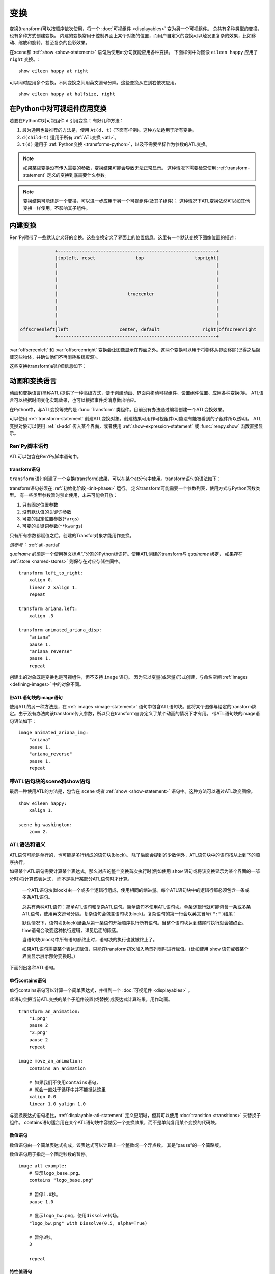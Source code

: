 .. _transforms:

==========
变换
==========

变换(transform)可以按顺序依次使用，将一个 :doc:`可视组件 <displayables>` 变为另一个可视组件。
总共有多种类型的变换，也有多种方式创建变换。
内建的变换常用于控制界面上某个对象的位置，而用户自定义的变换可以触发更复杂的效果，比如移动、缩放和旋转，甚至复杂的色彩效果。

在scene和 :ref:`show <show-statement>` 语句后使用at分句就能应用各种变换。
下面样例中对图像 ``eileen happy`` 应用了 ``right`` 变换。::

    show eileen happy at right

可以同时应用多个变换，不同变换之间用英文逗号分隔。这些变换从左到右依次应用。

::

    show eileen happy at halfsize, right

.. 每个可视组件总是有一个相关联的变换(transform)。如果没有指定变换(transform)，将使用主(prior)变换。修改变换(transform)时，未定义的值会直接使用主变换的对应值，或者如果没有主变换的话从 `default` 配置获取。

.. _applying-transforms-to-displayables-in-python:

在Python中对可视组件应用变换
=============================

若要在Python中对可视组件 ``d`` 引用变换 ``t`` 有好几种方法：

#. 最为通用也最推荐的方法是，使用 ``At(d, t)`` (下面有样例)。这种方法适用于所有变换。

#. ``d(child=t)`` 适用于所有 :ref:`ATL变换 <atl>`。

#. ``t(d)`` 适用于 :ref:`Python变换 <transforms-python>`，以及不需要坐标作为参数的ATL变换。

.. function:: At(d, *args)

    对指定的源可视组件 `d` ，将 `args` 中所有变换应用于该组件。变换的应用顺序是从左到右，所以最外层的变换效果是最右边的入参。

    ::

        transform birds_transform:
            xpos -200
            linear 10 xpos 800
            pause 20
            repeat

        image birds = At("birds.png", birds_transform)

.. note::
    如果某些变换没有传入需要的参数，变换结果可能会导致无法正常显示。
    这种情况下需要检查使用 :ref:`transform-statement` 定义的变换到底需要什么参数。

.. note::
    变换结果可能还是一个变换，可以进一步应用于另一个可视组件(及其子组件)；
    这种情况下ATL变换依然可以如其他变换一样使用，不影响其子组件。


.. _built-in-transforms:

内建变换
==================

Ren'Py附带了一些默认定义好的变换。这些变换定义了界面上的位置信息。这里有一个默认变换下图像位置的描述：

.. code-block:: none

                 +-----------------------------------------------------------+
                 |topleft, reset               top                   topright|
                 |                                                           |
                 |                                                           |
                 |                                                           |
                 |                                                           |
                 |                          truecenter                       |
                 |                                                           |
                 |                                                           |
                 |                                                           |
                 |                                                           |
    offscreenleft|left                   center, default                right|offscreenright
                 +-----------------------------------------------------------+

:var:`offscreenleft` 和 :var:`offscreenright` 变换会让图像显示在界面之外。这两个变换可以用于将物体从界面移除(记得之后隐藏这些物体，并确认他们不再消耗系统资源)。

这些变换(transform)的详细信息如下：

.. var:: center

    水平居中，并与界面底部对齐。

.. var:: default

    水平居中，并与界面底部对齐。default可以通过 :var:`config.default_transform` 重定义，这样show和scene语句显示的图片默认位置也会改变

.. var:: left

    与界面左下角对齐。

.. var:: offscreenleft

    将可视组件置于界面左外侧，与界面底部对齐。

.. var:: offscreenright

    将可视组件置于界面右外侧，与界面底部对齐。

.. var:: reset

    重置变换。将可视组件放置在界面左上角，并清除一切缩放、旋转及其他效果。

.. var:: right

    与界面右下角对齐。

.. var:: top

    水平居中，与界面顶部对齐。

.. var:: topleft

    与界面左上角对齐。

.. var:: topright

    与界面右上角对齐。

.. var:: truecenter

    水平和垂直都居中。

.. _atl:

动画和变换语言
================

动画和变换语言(简称ATL)提供了一种高级方式，便于创建动画、界面内移动可视组件、设置组件位置、应用各种变换(等。
ATL语言可以根据时间变化实现效果，也可以根据事件类消息做出响应。

在Python中，与ATL变换等效的是 :func:`Transform`
类组件。目前没有办法通过编程创建一个ATL变换效果。

可以使用 :ref:`transform-statement` 创建ATL变换对象。创建结果可用作可视组件(可能没有能被看到的子组件所以透明)。
ATL变换对象可以使用 :ref:`sl-add` 传入某个界面，或者使用 :ref:`show-expression-statement` 或 :func:`renpy.show` 函数直接显示。

.. _ren-py-script-statements:

Ren'Py脚本语句
----------------

ATL可以包含在Ren'Py脚本语句中。

.. _transform-statement:

transform语句
~~~~~~~~~~~~~~

``transform`` 语句创建了一个变换(transform)效果，可以在某个at分句中使用。transform语句的语法如下：

.. productionlist:: script
    atl_transform : "transform" `qualname` ( "(" `parameters` ")" )? ":"
                  :    `atl_block`

transform语句必须在 :ref:`初始化阶段 <init-phase>` 运行。
定义transform可能需要一个参数列表，使用方式与Python函数类型。
有一些类型参数暂时禁止使用，未来可能会开放：

#. 只有固定位置参数
#. 没有默认值的关键词参数
#. 可变的固定位置参数(``*args``)
#. 可变的关键词参数(``**kwargs``)

只有所有参数都赋值之后，创建的Transfor对象才能用作变换。

*请参考：* :ref:`atl-partial`

`qualname` 必须是一个使用英文标点“.”分割的Python标识符。使用ATL创建的transform与 `qualname` 绑定，
如果存在 :ref:`store <named-stores>` 则保存在对应存储空间中。

::

    transform left_to_right:
        xalign 0.
        linear 2 xalign 1.
        repeat

    transform ariana.left:
        xalign .3

    transform animated_ariana_disp:
        "ariana"
        pause 1.
        "ariana_reverse"
        pause 1.
        repeat

创建出的对象既是变换也是可视组件，但不支持 ``image`` 语句。
因为它以变量(或常量)形式创建，与命名空间 :ref:`images <defining-images>` 中的对象不同。

.. _atl-image-statement:

带ATL语句块的image语句
~~~~~~~~~~~~~~~~~~~~~~~~~~~~~~


使用ATL的另一种方法是，在 :ref:`images <image-statement>` 语句中包含ATL语句块。这将某个图像与给定的transform绑定。由于没有办法向该transform传入参数，所以只在transform自身定义了某个动画的情况下才有用。
带ATL语句块的image语句语法如下：

.. productionlist:: script
    atl_image : "image" `image_name` ":"
              :    `atl_block`

::

    image animated_ariana_img:
        "ariana"
        pause 1.
        "ariana_reverse"
        pause 1.
        repeat

.. _scene-and-show-statements-with-atl-block:

带ATL语句块的scene和show语句
------------------------------

最后一种使用ATL的方法是，包含在 ``scene`` 或者 :ref:`show <show-statement>` 语句中。这种方法可以通过ATL改变图像。

.. productionlist:: script
    atl_scene : `stmt_scene` ":"
              :     `atl_block`
    atl_show  : `stmt_show` ":"
              :     `atl_block`

::

    show eileen happy:
        xalign 1.

    scene bg washington:
        zoom 2.

.. _atl-syntax-and-semantics:

ATL语法和语义
---------------

ATL语句可能是单行的，也可能是多行组成的语句块(block)。
除了后面会提到的少数例外，ATL语句块中的语句按从上到下的顺序执行。


如果某个ATL语句需要计算某个表达式，那么对应的整个变换首次执行时(例如使用 ``show`` 语句或将该变换显示为某个界面的一部分时)将计算该表达式，
而不是执行某部分ATL语句时才计算。

..

    一个ATL语句块(block)由一个或多个逻辑行组成，使用相同的缩进量。每个ATL语句块中的逻辑行都必须包含一条或多条ATL语句。

    总共有两种ATL语句：简单ATL语句和复杂ATL语句。简单语句不使用ATL语句块。单条逻辑行就可能包含一条或多条ATL语句，使用英文逗号分隔。复杂语句会包含语句块(block)。复杂语句的第一行会以英文冒号( ``":"`` )结尾：

    默认情况下，语句块(block)里会从第一条语句开始顺序执行所有语句。当整个语句块达到结尾时执行就会被终止。time语句会改变这种执行逻辑，详见后面的段落。

    当语句块(block)中所有语句都终止时，语句块的执行也就被终止了。

    如果ATL语句需要某个表达式赋值，只能在transform初次加入场景列表时进行赋值。(比如使用 ``show`` 语句或者某个界面显示展示部分变换时。)

下面列出各种ATL语句。

.. _inline-contains-atl-statement:

单行contains语句
~~~~~~~~~~~~~~~~~~~~~~~~~

单行contains语句可以计算一个简单表达式，并得到一个 :doc:`可视组件 <displayables>` 。

.. productionlist:: atl
    atl_contains : "contains" `expression`

此语句会把当前ATL变换的某个子组件设置(或替换)成表达式计算结果，用作动画。

::

    transform an_animation:
        "1.png"
        pause 2
        "2.png"
        pause 2
        repeat

    image move_an_animation:
        contains an_animation

        # 如果我们不使用contains语句，
        # 就会一直处于循环中并不能抵达这里
        xalign 0.0
        linear 1.0 yalign 1.0

与变换表达式语句相比，:ref:`displayable-atl-statement` 定义更明晰，但其可以使用 
:doc:`transition <transitions>` 来替换子组件。
contains语句适合用在某个ATL语句块中容纳另一个变换效果，而不是单纯复用某个变换的代码块。

.. _number-statement:

数值语句
~~~~~~~~~~~~~~~~

数值语句由一个简单表达式构成，该表达式可以计算出一个整数或一个浮点数。
其是“pause”的一个简略版。

.. productionlist:: atl
    atl_number : "pause"? `simple_expression`

数值语句用于指定一个固定秒数的暂停。

::

    image atl example:
        # 显示logo_base.png。
        contains "logo_base.png"

        # 暂停1.0秒。
        pause 1.0

        # 显示logo_bw.png，使用dissolve转场。
        "logo_bw.png" with Dissolve(0.5, alpha=True)

        # 暂停3秒。
        3

        repeat

.. _properties-statement:

特性值语句
~~~~~~~~~~~~~~~~~~~~

该语句可以将一个或多个变换特性设置为某个新的值。

.. productionlist:: atl
    atl_properties : `atl_property`+

.. productionlist:: atl
    atl_property : `transform_property` `simple_expression`

特性值语句先指定一些特性名称，并对每项特性都设置一个值。
:ref:`transform-properties` 中的变换特性列表详细说明了每个特性的含义及使用的值类型。

::

    transform rightoid:
        xalign .9

    transform ariana.left:
        xanchor .3 xpos 100

.. _interpolation-statement:

插值语句
~~~~~~~~~~

插值语句主要用于获取平滑的动画效果。

.. productionlist:: atl
    atl_interp : ((`warper` `simple_expression`) | ("warp" `simple_expression` `simple_expression`)) (`atl_interp_target`+ | (":"
               :    `atl_interp_target`+ ))

.. productionlist:: atl
    atl_interp_target : (`atl_property`+ ("knot" `simple_expression`)* )
                      : | `atl_transform_expression`
                      : | "clockwise"
                      : | "counterclockwise"
                      : | ("circles" `simple_expression`)

下面是一些插值语句的样例：

::

    show logo base:
        # 在界面右上角显示logo。
        xalign 1.0 yalign 0.0

        # 耗时1秒，将logo移动到最左侧。
        linear 1.0 xalign 0.0

        # 耗时1秒，将logo移动到界面正中心。移动时的使用ease缓动函数。
        ease 1.0 truecenter

        # 设置旋转锚点。
        anchor (0.5, 0.5)

        # 耗时2秒，让logo按顺时针方向做圆周旋转，最终到达界面正上方。
        linear 2.0 yalign 0.0 clockwise circles 3

        # 让logo按照指定样条的路径，在界面中移动。
        linear 2.0 align (0.5, 1.0) knot (0.0, .33) knot (1.0, .66)

        # 同时修改xalign和yalign的值。
        linear 2.0 xalign 1.0 yalign 1.0

        # 与上一步相同，但使用语句块形式。
        linear 2.0:
            xalign 1.0
            yalign 1.0

插值语句的第一部分用于选择time-warp函数。即，将线性时间转为非线性时间，关于warper的信息详见 :ref:`warpers` 。
可以使用在ATL注册的warp类函数名，或者使用关键词“warp”开头的某个表达式代表的函数。
无论使用的是哪种函数，后面跟着的数字表示总体消耗时间，单位为秒。

::

    transform builtin_warper:
        xpos 0
        ease 5 xpos 520

    init python:
        def my_warper(t):
            return t**4.4

    define my_warpers = [my_warper]

    transform accessed_as_function:
        xpos 0
        warp my_warpers[0] 5 xpos 520
        warp my_warper 3 xpos 100

整个插值语句的持续时长由给定的时间决定，至少为1帧。

指定的 :doc:`transform_properties` 会逐渐逼近终值，并在插值语句结尾达到该终值。
具体的细节有以下几种：

* 如果终值后面还跟着一个或多个节点(knot)，表示运动路径是样条。
  初始值和终值分别是样条的起点与终点，knot则是样条的控制节点。
  四次曲线只使用一个knot，贝塞尔曲线使用两个knot，Carmull-Rom曲线则使用三个或更多knot。
  前两种情况中，knot都是单纯的控制节点。
  而Catmull-Rom曲线中，只有首尾两个knot是控制节点(通常不在曲线上)，其他knot则都在曲线路径上。

* 如果插值语句中包含一个“clockwise”或“counterclockwise”从句，表示使用圆周运动。
  Ren'Py处理圆周运动时，首先比较起点与终点位置(通常使用 :tpref:`pos`、:tpref:`align`、:tpref:`angle` 和 :tpref:`radius` 设置)，
  然后找到极坐标原点(通常使用 :tpref:`around` 设置)。接着计算指定方向需要旋转的角度值，单位为度。
  如果出现了“circle”从句，Ren'Py则会加上对应数量的整圈。

* 其他情况下，会对起点和重点的坐标进行线性插值。

如果某个 :ref:`transform-expression-atl-statement` 中只有一条特性(property)语句，也可以进行插值计算。
起始值就是ATL变换中对应特性的值，跟直接设置起点的值效果相同。

warper后面可以跟一个英文冒号(:)。这种情况下，warper后可能会有一个或多个如上阐述的从句。
这样做可以让ATL可以同时对多个特性进行插值。

.. _pass-statement:

pass语句
~~~~~~~~~

.. productionlist:: atl
    atl_pass : "pass"

``pass`` 语句是一个简单语句，不会触发任何效果：一种 no-op 。
pass语句可以用于分隔其他语句。比如出现两套choice语句的时候，如果不用pass语句，选项会混在一起。
pass语句还可以用在一些语法层面需要出现语句块，但创作者只想要空着的地方，比如某些选项语句后面必须写点什么。

(译者注：pass就是脚本中的占位符。空着不写会报错，写个pass就能运行了。)

.. _repeat-statement:

repeat语句
~~~~~~~~~~~

``repeat`` 语句是一种简单语句。脚本执行到repeat时会跳转到包含repeat的语句块的开头，并重新开始执行。

.. productionlist:: atl
    atl_repeat : "repeat" (`simple_expression`)?

如果repeat中出现了一个表达式，该表达式可以计算出一个整数。这个整数就是整个语句块(block)重复执行的次数。
(``repeat 2`` 表示语句块最多会执行2次，``repeat 1`` 则不会有重复执行的效果。)
repeat语句必须是一个语句块(block)的最后一个语句：

::

    show logo base:
        xalign 0.0
        linear 1.0 xalign 1.0
        linear 1.0 xalign 0.0
        repeat

.. _block-statement:

block语句
~~~~~~~~~~~~

``block`` 语句包含ATL语句块(block)。

.. productionlist:: atl
    atl_block_stmt : "block" ":"
                   :      `atl_block`

block语句用于对需要重复运行的语句分组：

::

    label logo base:
        alpha 0.0 xalign 0.0 yalign 0.0
        linear 1.0 alpha 1.0

        block:
            linear 1.0 xalign 1.0
            linear 1.0 xalign 0.0
            repeat

.. _parallel-statement:

parallel语句
~~~~~~~~~~~~~

``parallel`` 语句用于定义一个可以并行执行的ATL语句块的集。

.. productionlist:: atl
    atl_parallel : ("parallel" ":"
                 :    `atl_block`)+

parallel语句会将语句块(block)中连续出现的多个parallel项都放入一个并行集之中。当整个语句块中所有语句都执行完后，parallel语句才会终止。

语句块中的所有并行语句都应各自独立，并使用不同的 :doc:`transform_properties`。当两个并行分支修改了同一项特性(property)，会产生无法预料的结果。

::

    show logo base:
        parallel:
            xalign 0.0
            linear 1.3 xalign 1.0
            linear 1.3 xalign 0.0
            repeat
        parallel:
            yalign 0.0
            linear 1.6 yalign 1.0
            linear 1.6 yalign 0.0
            repeat

.. _choice-statement:

choice语句
~~~~~~~~~~~~

``choice`` 语句定义了一个所有可选项的集合。Ren'Py会根据玩家的选择，执行对应选项相关的ATL语句块(block)，之后跳转到choice语句块结束处。

.. productionlist:: atl
   atl_choice : ("choice" (`simple_expression`)? ":"
              :     `atl_block`)+

choice语句会将语句块(block)中连续出现的多个choice选项都放入一个选项集之中。如果选项后面出现一个简单表达式，这个表达式的值应该是一个浮点数，表示对应选项的权重；如果没有权重表达式，默认值为1.0。

::

    image eileen random:
        choice:
            "eileen happy"
        choice:
            "eileen vhappy"
        choice:
            "eileen concerned"

        pause 1.0
        repeat

在choice语句块内部使用 ``pass`` 语句可以生成一个空的choice语句块。

.. _animation-statement:

animation语句
~~~~~~~~~~~~~~~

使用 ``animation`` 语句时，必须将其放在整个ATL语句块的开头，告诉Ren'Py该语句块要使用动画时间轴。

.. productionlist:: atl
    atl_animation : "animation"

与普通的显示时间轴相比，在带有相同标签(tag)的图像(image)或界面(screen)开始显示的那一刻，animation时间轴就将进行计时并被所有相同标签(tag)的图像和界面共享。
animation时间轴常用于动画过程中的图像替换。例如：

::

    image eileen happy moving:
        animation
        "eileen happy"
        xalign 0.0
        linear 5.0 xalign 1.0
        repeat

    image eileen vhappy moving:
        animation
        "eileen vhappy"
        xalign 0.0
        linear 5.0 xalign 1.0
        repeat

    label start:
        show eileen happy moving
        pause
        show eileen vhappy moving
        pause

这个例子中，艾琳的立绘表情将在第一个 pause 语句处改变，但她的位置不会改变。
因为两个动画使用相同的animation时间轴，避免了更换立绘后出现图像位置不连续。
不使用 animation 语句的话，用户通过点击鼠标或屏幕后，角色的立绘位置将发生一次重置。

.. _on-statement:

on语句
~~~~~~~~

``on`` 语句会定义一个事件处理器(handler)。

.. productionlist:: atl
   atl_on : "on" `name` [ "," `name` ] * ":"
          :      `atl_block`

``on`` 语句会将语句块(block)中连续出现的多个on项都放入一个事件集之中。on语句可以只处理某一个事件名，或者使用逗号分隔的事件名列表。

on语句用于处理各种事件(event)。当某个事件被处理后，其他的事件处理就会停止，并且会立即进入新事件的处理流程。当某个事件处理器没有新的待处理事件，就会产生 ``default`` 事件(已经处理 ``default`` 事件的情况除外)。

on语句的执行不会自然终止。(但是其可以被time语句，或者关联的事件处理器终止。)

生成任意事件的方法详见event语句部分，以及 :ref:`external-atl-events` 中的原生事件列表。


::

    show logo base:
        on show:
            alpha 0.0
            linear .5 alpha 1.0
        on hide:
            linear .5 alpha 0.0

    transform pulse_button:
        on hover, idle:
            linear .25 zoom 1.25
            linear .25 zoom 1.0

.. _transform-expression-atl-statement:

变换表达式语句
~~~~~~~~~~~~~~~~~

变换表达式语句可以包含另一个ATL变换，并用作自身ATL语句块的一部分。

.. productionlist:: atl
    atl_transform_expression : `simple_expression`

这种语句只有在ATL变换自身 **没有** 子组件时才有效。否则，同样的语句会被当作 :ref:`displayable-atl-statement` 处理。
变换表达式语句中的内容会替换变换名，并执行对应的变换。

::

    transform move_right:
        linear 1.0 xalign 1.0

    image atl example:
        # 显示logo_base.png
        "logo_base.png"

        # 运行变换move_right
        move_right

.. _displayable-atl-statement:

可视组件语句
~~~~~~~~~~~~~~~~~~~~~

可视组件语句通常是一个简单的Python表达式，可以计算出一个 :doc:`可视组件 <displayables>` 对象。
可视组件语句后面也可能会有一个从句，即另一个简单表达式。

.. productionlist:: atl
    atl_displayable : `simple_expression` ("with" `simple_expression`)?

该语句用于设置或替换某个变换的子组件。

如果后面有 ``with`` 从句，后面的第二个表达式计算结果会用作 :doc:`转场 <transitions>` 效果，并用于新旧两个子组件的切换过程。
需要注意的是，并非所有转场都能正常使用。具体参考 :ref:`dict-transitions` 、 :var:`move- <move>` 和:var:`ease- <ease>` 。

::

    image atl example:
        # 显示logo_base.png。
        "logo_base.png"

        # 暂停1.0秒。
        1.0

        # 显示logo_bw.png，使用dissolve转场效果。
        "logo_bw.png" with Dissolve(0.5, alpha=True)

.. warning::

    如果传入无子组件的变换对象，可能会让整个变换变成透明且无效。
    传入无子组件的ATL变换可能会被当作 :ref:`transform-expression-atl-statement`，产生与预期不同的效果。

如果表达式计算出的ATL变换 **包含** 子组件，那么整个ATL语句块会等到所有子组件内的ATL代码都执行完之后再继续向下执行。

.. _contains-block-statement:

contains语句块
~~~~~~~~~~~~~~~~~~~~~~~~

contains语句块，类似于 :ref:`单行contains语句 <inline-contains-atl-statement>`，可以设置变换的子组件，但方式不同。

.. productionlist:: atl
    atl_counts : "contains" ":"
               :    `atl_block`

一个或多个contains语句块会被分组，并放在一个 :func:`Fixed` 组件中，设置为该变换的子组件。

每个语句块都必须定义一个可用的可视组件，否则会报错。
所有contains语句会立刻并行执行，并不会等待所有子组件内的代码都执行完毕才执行下一条contains。

::

    image test double:
        contains:
            "logo.png"
            xalign 0.0
            linear 1.0 xalign 1.0
            repeat

        contains:
            "logo.png"
            xalign 1.0
            linear 1.0 xalign 0.0
            repeat

.. _function-statement:

function语句
~~~~~~~~~~~~~

``function`` 语句允许ATL使用Python代码。

.. productionlist:: atl
    atl_function : "function" `simple_expression`

这些函数与 :func:`Transform` 具有相同的入参和返回结果：

* 第一个入参是一个transform对象。可以设置该对象的 :doc:`transform_properties`。

* 第二个入参是显示时间轴，表示函数开始执行到现在经过的秒数。

* 第三个入参是动画时间轴，表示具有相同标签(tag)的对象在整个界面上已存在的秒数。

* 如果函数返回一个数值，其会在数值对应的时间(秒)后再次被调用。(0秒表示尽可能快地调用该函数。)如果函数返回None，主控流程会跳到下一个ATL语句。

除了修改第一个入参中的Transform对象之外，该函数不应产生副作用。
并可以在任意时间传入任意值并调用，能配合预加载功能。

注意，``function`` 不是一个变换特性，并且其跟 :func:`Transform` 的 `function` 参数也不完全一致。

::

    init python:
        def slide_vibrate(trans, st, at, /):
            if st > 1.0:
                trans.xalign = 1.0
                trans.yoffset = 0
                return None
            else:
                trans.xalign = st
                trans.yoffset = random.randrange(-10, 11)
                return 0

    label start:
        show logo base:
            function slide_vibrate
            pause 1.0
            repeat


.. _time-statement:

time语句
~~~~~~~~~~~~

``time`` 语句是一种控制语句。

.. productionlist:: atl
    atl_time : "time" `simple_expression`

其包含一个简单表达式，可以算出一个时间点，单位为秒。这个时间点表示其所在语句块(block)从开始执行到time语句结束的总时长。
当time语句中给定的“time”结束后，后面的语句才会开始执行。在上一个语句还在执行的情况下，这种控制转换依然会执行，也能强行终止任意优先级的语句。

time语句隐含了一个pause语句，表示暂停无限长时间。这表示如果主控流程不能抵达time语句处，它就会保持等待直到time语句获取流程控制权。

当一个语句块中存在多个time语句时，它们各自的结束时间点必须按顺序严格递增。

::

    image backgrounds:
        "bg band"
        xoffset 0
        block:
            linear 1 xoffset 10
            linear 1 xoffset 0
            repeat # 主控流程永远无法主动退出循环

        time 2.0
        xoffset 0
        "bg whitehouse"

        time 4.0
        "bg washington"

.. _event-statement:

event语句
~~~~~~~~~~

``event`` 语句是一个简单语句，其会使用给定的名称产生一个事件(event)。

.. productionlist:: atl
    atl_event : "event" `name`

当在某个语句块(block)运行过程中出现某个事件(event)时，语句块会检查自身是否存在对应事件名的处理器(handler)。如果处理器存在，主控流程会切换到对应的事件处理器。否则，事件会广播至所有事件处理器。

.. _external-atl-events:

外部事件
-------------

下列事件会在ATL变换中自动触发：

``start``
    一种伪事件，进入 ``on`` 语句时触发，前提是没有更高优先级的事件出现。

``show``
    使用 ``show`` 或者 ``scene`` 语句显示transform，并且给定标签(tag)没有对应已显示的图像时触发。

``replace``
    使用 ``show`` 语句中的transform根据给定标签(tag)替换某个图像时触发。

``hide``
    使用 ``hide`` 语句或等效的python语句中的transform时触发。

    需要注意的是，transform被 :ref:`scene-statement` 清除，或者退出其所在的 :ref:`context` 时，hide事件是不会触发的。

``replaced``
    transform被另一个transform替换时触发。原transform的图像实际上并不会隐藏或移除，直到整个ATL语句块(block)执行完。

``hover``、``idle``、``selected_hover``、``selected_idle``、``insensitive``、``selected_insensitive``
   当包含此transform的按钮或者被此transform包含的按钮，出现对应的状态名称时触发。

.. _atl-partial:

ATL的柯里化和部分入参传递
---------------------------------------

使用 :ref:`transform-statement` 定义的ATL变换可以设置多种不同的入参列表。
如同调用函数一样调用ATL变换时，返回结果依然是一个transform，入参则可以改变原transform中同名参数的值。

例如：

::

    transform screamer(child, screamee, wait_time=2, flash_time=.1):
        child
        pause wait_time
        screamee
        pause flash_time
        child

    # 这样写不会报错(类似于引用Python函数返回结果)。
    define shorter_screamer = screamer(wait_time=1)

    define eileen_excited_screamer = screamer(screamee="eileen excited", flash_time=.2)

    label start:
        show hhannahh happy at screamer(screamee="hhannahh surprised", wait_time=1.5)
        "这是一种方法。"

        show eileen vhappy at eileen_excited_screamer
        "这是另一种方法。"

        show patricia sad at eileen_excited_screamer(screamee="patricia wow")
        "并且你也可以这样做。"

需要注意，变换 ``shorter_screamer`` 虽然源自 ``screamer``，但不能直接像 ``show eileen at screamer`` 这样直接用。
因为其 ``screamee`` 参数未赋值。

还要注意，类似脚本标签(label)和界面(screen)定义，使用 :ref:`transform-statement` 定义的transform的入参默认值，
是在transform *被调用* 时才计算的，而不是 *被定义* 时就计算好的。

总之，transform只有在调用另一个变换(例如上例中的 ``shorter_screamer`` 或部分入参传递)时，才会计算所有入参的默认值。
无论默认值来自原始的transform(比如 ``shorter_screamer`` 的 `flash_time` 参数或部分入参传递的 `wait_time` 参数)，
还是来自更早执行的脚本中的调用(比如 `shorter_screamer`` 中的 `wait_time` 参数或部分入参传递的 `screamee` 和`flash_time` 参数)。

.. _atl-child-param:

特殊child参数
-----------------------

如果某个ATL变换有一个入参名为“child”，并且该入参获得了一个值，那么将 **无视该入参值的类型和赋值方式** ，
该变换的子组件将被设置为child参数的值。
(无视入参值类型和赋值方式是指，不需要考虑参数是固定位置入参是还是关键词入参，也不需要考虑该参数有默认值还是要求必须重新赋值。)

需要注意，child入参的默认值不会生效，还是需要从外部传入一个新的值。

另外，ATL变换用作一个transform时，默认不会将 ``child=`` 作为关键词参数传递并设置目标的child，除非目标有个同名的child入参。

例如，下面的脚本能在child与另一个可视组件之间来回切换：

::

    transform lucy_jump_scare(child):
        # child的值会隐式设置为transform的子组件。
        pause 5

        # “jump scare”式惊吓。
        "lucy mad"
        pause .2

        # 再显示原来的子组件。
        child

还可以在 ``contains`` 语句块中放置原来的子组件：

::

    transform marquee(width, height=1.0, duration=2.0, child=None):
        xcenter 0.5
        ycenter 0.5

        crop (0, 0, 0.5, 500)

        contains:
            child
            xanchor 0.0 xpos 1.0
            linear duration xanchor 1.0 xpos 0.0

`old_widget` 和 `new_widget` 两个“关键词限定”入参(即不能用于固定位置入参)在 :ref:`atl-transitions` 中有特殊用法。

.. _warpers:

warpers
=======

warper是一类函数，其可以改变插值语句中用到的时间值。他们将时间t转换为t'，t和t'都是浮点数，t会将给定的时间值归一化为0.0到1.0。
(如果该语句给定的原时长是0，那运行时t就是1.0。)
t'的初始取值范围也是0.0到1.0，不过可以超出这个范围。
以下warper都是默认定义好的。

``pause``
    暂停，然后跳变成新值。如果 ``t == 1.0``，则 ``t' = 1.0``；否则 ``t' = 0.0``。

``linear``
    线性插值。``t' = t``

``ease``
    开头慢，中间加速，之后又减速。``t' = .5 - math.cos(math.pi * t) / 2.0``

``easein``
    开头快，然后减速。``t' = math.cos((1.0 - t) * math.pi / 2.0``

``easeout``
    开头慢，然后加速。``t' = 1.0 - math.cos(t * math.pi / 2.0)``

除此之外，Robert Penner的easing函数都是支持的。为了避免与上面的几个函数名重复，有些函数名字修改过。这些标准函数的图像可以在这个网站上查看 http://www.easings.net/

===============     ===================
Ren'Py 函数名       easings.net 函数名
===============     ===================
ease_back           easeInOut_back
ease_bounce         easeInOut_bounce
ease_circ           easeInOut_circ
ease_cubic          easeInOut_cubic
ease_elastic        easeInOut_elastic
ease_expo           easeInOut_expo
ease_quad           easeInOut_quad
ease_quart          easeInOut_quart
ease_quint          easeInOut_quint
easein_back         easeOut_back
easein_bounce       easeOut_bounce
easein_circ         easeOut_circ
easein_cubic        easeOut_cubic
easein_elastic      easeOut_elastic
easein_expo         easeOut_expo
easein_quad         easeOut_quad
easein_quart        easeOut_quart
easein_quint        easeOut_quint
easeout_back        easeIn_back
easeout_bounce      easeIn_bounce
easeout_circ        easeIn_circ
easeout_cubic       easeIn_cubic
easeout_elastic     easeIn_elastic
easeout_expo        easeIn_expo
easeout_quad        easeIn_quad
easeout_quart       easeIn_quart
easeout_quint       easeIn_quint
===============     ===================

可以通过只读模块 ``_warper`` 访问这些warper效果。该模块包含了上述所有函数。
在Ren'Py内置效果中使用时间warp函数很有用，比如可以这样用：

::

    with Dissolve(1, time_warp=_warper.easein_quad)

我们可以在一个 ``python early`` 语句块中，使用 ``renpy.atl_warper`` 装饰器定义新的warper函数。定义warper函数文件需要在使用那个函数的其他任何文件之前被处理。定义的代码如下：

::

    python early hide:

        @renpy.atl_warper
        def linear(t):
            return t


.. _replacing-transforms:

替换变换
====================

某个ATL变换、内建变换或使用 :class:`Transform` 定义的变换对象被同类变换替换时，
同名特性的值会从前一个变换继承到新的变换。不同类型的变换无法继承。

如果 :ref:`show语句 <show-statement>` 中的at关键字后列出了多个变换待替换，则新变换列表从后往前依次替换，直到新替换变换列表全部换完。例如：

::

    show eileen happy at a, b, c
    "我们稍等一下。"
    show eileen happy at d, e

``e`` 变换替换了 ``c``， ``d`` 变换替换了 ``b``，而没有变换会替换 ``a``。

替换时，旧变换的特性值由新变换继承。如果旧变换正处于动画中，则新变换继承的可能是中间的某个值。例如：

::

    transform bounce:
        linear 3.0 xalign 1.0
        linear 3.0 xalign 0.0
        repeat

    transform headright:
        linear 15 xalign 1.0

    label example:
        show eileen happy at bounce
        pause
        show eileen happy at headright
        pause

这个例子中，图像会左右弹跳，直到用户点击鼠标。
当用户点击鼠标后， ``bounce`` 中的 ``xalign`` 特性值将被 ``headright`` 继承。
精灵在x轴方向坐标移动的初始值，即是用户点击鼠标时的值。

位置相关特性(包括 :tpref:`xpos`、:tpref:`ypos`、:tpref:`xanchor` 和 :tpref:`yanchor`，以及等效的:tpref:`xalign`、:tpref:`radius` 和 :tpref:`angle`))继承时有一项特殊规则：
子组件设置的值会覆盖父组件的值。这样设计是考虑到可视组件往往只有一项位置信息，需要优先保证设置的值不受影响。
对位置特性的设置有多种方式，例如，:tpref:`xalign` 会同时设置xpos和xanchor。

最后，如果某个 ``show`` 语句不包含 ``at`` 从句，则不需要搞特性值继承问题。若要重置所有变换特性，可以先隐藏再显示对应的可视组件。
若要中断动画效果，可以这样：

::

    show eileen happy at some_animation
    "Wow, so this is what antigravity feels like !"

    show eileen:
        pass
    "But I'm happy when it settles down."

.. _the-transform-class:

Transform类
============

ATL变换在Python中等效于一个Transform对象。

.. class:: Transform(child=None, function=None, **properties)

    创建一个Transform对象，并将各种操作应用到其子组件，操作包括：剪裁、旋转、缩放和alpha混合等。
    一个Transform对象的字段一一对应 :ref:`变换特性 <transform-properties>` ，并都将应用到子组件。

    `child`
        应用变换的子组件。

    .. function:: function(trans: Transform, st: float, at: float, /) -> int|None

        若不是None，这是渲染变换效果时调用的函数。调用这个函数时使用3个固定位置入参：

        * Transform对象。
        * 显示时间轴，单位为秒。
        * 动画时间轴，单位为秒。

        函数会返回一个延迟时间，单位为秒。在运行延迟时间之后这个函数会被再次调用。如果延迟时间是None，则会在下次互动之后立刻调用。

        该函数除了修改第一个入参的变换对象之外不应有其他副作用，并且要求可以在任何时间点使用任何值调用以配合预加载。

    其他关键词入参都会作为对应变换特性的值。
    绘制变换效果时，对应的变换特性都会根据入参设置值，但在变换对象创建后不再更改。
    使用 ``function`` 参数传入的函数或调用 :meth:`update` 方法，可以改变对应的变换特性。
    
    其他参数被视为设置变换特性的值。

    .. attribute:: hide_request

        当function函数被调用时，这项会被设置为True，标识变换效果被隐藏。

    .. attribute:: hide_response

        如果hide_request为True，这项会被设置为False，防止变换效果被隐藏。

    .. method:: set_child(child)

        使用一个新的 `child` 调用这个方法，`child` 成为变换的子组件。

    .. method:: update()

        当变换特性(property)字段在 `function` 参数指定的回调方法之外被更新时，这个方法会被调用，确保修改生效。

.. _transforms-python:
.. _callables-as-transforms:

可调用对象用作变换
=======================

最后，Python中的可调用对象可以用作变换。这些可调用对象必须能使用 :doc:`可视组件 <displayables>` 作为入参，
并且能返回一个新的可视组件。例如：

::

    init python:

        # 这是一个使用right和left两个默认变换的自定义变换。
        def right_or_left(d):
            if switch:
                return At(d, right)
            else:
                return At(d, left)

某些内建对象可以也符合入参为可视组件并返回可视组件的要求，例如 :func:`Flatten`，也可以直接用作变换。
